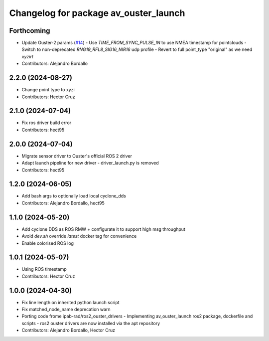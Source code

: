 ^^^^^^^^^^^^^^^^^^^^^^^^^^^^^^^^^^^^^^
Changelog for package av_ouster_launch
^^^^^^^^^^^^^^^^^^^^^^^^^^^^^^^^^^^^^^

Forthcoming
-----------
* Update Ouster-2 params (`#14 <https://github.com/ipab-rad/av_ouster/issues/14>`_)
  - Use `TIME_FROM_SYNC_PULSE_IN` to use NMEA timestamp for pointclouds
  - Switch to non-deprecated `RNG19_RFL8_SIG16_NIR16` udp profile
  - Revert to full point_type "original" as we need `xyzirt`
* Contributors: Alejandro Bordallo

2.2.0 (2024-08-27)
------------------
* Change point type to xyzi
* Contributors: Hector Cruz

2.1.0 (2024-07-04)
------------------
* Fix ros driver build error
* Contributors: hect95

2.0.0 (2024-07-04)
------------------
* Migrate sensor driver to Ouster's official
  ROS 2 driver
* Adapt launch pipeline for new driver
  - driver_launch.py is removed
* Contributors: hect95

1.2.0 (2024-06-05)
------------------
* Add bash args to optionally load local cyclone_dds
* Contributors: Alejandro Bordallo, hect95

1.1.0 (2024-05-20)
------------------
* Add cyclone DDS as ROS RMW  + configurate it to support high msg throughput
* Avoid `dev.sh` override `latest` docker tag for convenience
* Enable colorised ROS log

1.0.1 (2024-05-07)
------------------
* Using ROS timestamp
* Contributors: Hector Cruz

1.0.0 (2024-04-30)
------------------
* Fix line length on inherited python launch script
* Fix matched_node_name deprecation warn
* Porting code frome ipab-rad/ros2_ouster_drivers
  - Implementing av_ouster_launch ros2 package, dockerfile and
  scripts
  - ros2 ouster drivers are now installed via the apt repository
* Contributors: Alejandro Bordallo, Hector Cruz
